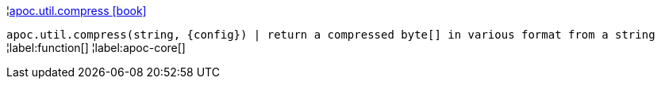¦xref::overview/apoc.util/apoc.util.compress.adoc[apoc.util.compress icon:book[]] +

`apoc.util.compress(string, \{config}) | return a compressed byte[] in various format from a string`
¦label:function[]
¦label:apoc-core[]
